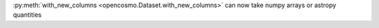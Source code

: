 :py:meth:`with_new_columns <opencosmo.Dataset.with_new_columns>` can now take numpy arrays or astropy quantities
